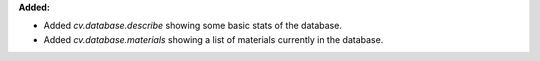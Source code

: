 **Added:**

* Added `cv.database.describe` showing some basic stats of the database.
* Added `cv.database.materials` showing a list of materials currently in the database.
